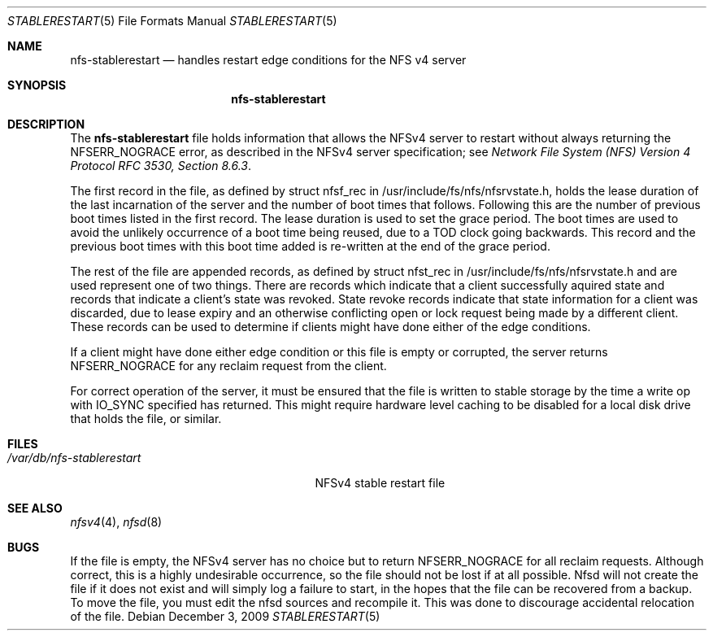 .\" Copyright (c) 2009 Rick Macklem, University of Guelph
.\" All rights reserved.
.\"
.\" Redistribution and use in source and binary forms, with or without
.\" modification, are permitted provided that the following conditions
.\" are met:
.\" 1. Redistributions of source code must retain the above copyright
.\"    notice, this list of conditions and the following disclaimer.
.\" 2. Redistributions in binary form must reproduce the above copyright
.\"    notice, this list of conditions and the following disclaimer in the
.\"    documentation and/or other materials provided with the distribution.
.\"
.\" THIS SOFTWARE IS PROVIDED BY THE AUTHOR AND CONTRIBUTORS ``AS IS'' AND
.\" ANY EXPRESS OR IMPLIED WARRANTIES, INCLUDING, BUT NOT LIMITED TO, THE
.\" IMPLIED WARRANTIES OF MERCHANTABILITY AND FITNESS FOR A PARTICULAR PURPOSE
.\" ARE DISCLAIMED.  IN NO EVENT SHALL THE AUTHOR OR CONTRIBUTORS BE LIABLE
.\" FOR ANY DIRECT, INDIRECT, INCIDENTAL, SPECIAL, EXEMPLARY, OR CONSEQUENTIAL
.\" DAMAGES (INCLUDING, BUT NOT LIMITED TO, PROCUREMENT OF SUBSTITUTE GOODS
.\" OR SERVICES; LOSS OF USE, DATA, OR PROFITS; OR BUSINESS INTERRUPTION)
.\" HOWEVER CAUSED AND ON ANY THEORY OF LIABILITY, WHETHER IN CONTRACT, STRICT
.\" LIABILITY, OR TORT (INCLUDING NEGLIGENCE OR OTHERWISE) ARISING IN ANY WAY
.\" OUT OF THE USE OF THIS SOFTWARE, EVEN IF ADVISED OF THE POSSIBILITY OF
.\" SUCH DAMAGE.
.\"
.\" $FreeBSD$
.\"
.Dd December 3, 2009
.Dt STABLERESTART 5
.Os
.Sh NAME
.Nm nfs-stablerestart
.Nd handles restart edge conditions for the
.Tn NFS
v4 server
.Sh SYNOPSIS
.Nm nfs-stablerestart
.Sh DESCRIPTION
The
.Nm
file holds information that allows the
.Tn NFSv4
server to restart without always returning the NFSERR_NOGRACE error, as described in the
.Tn NFSv4
server specification; see
.%T "Network File System (NFS) Version 4 Protocol \\*(tNRFC\\*(sP 3530, Section 8.6.3" .
.Pp
The first record in the file, as defined by struct nfsf_rec in
/usr/include/fs/nfs/nfsrvstate.h, holds the lease duration of the
last incarnation of the server and the number of boot times that follows.
Following this are the number of previous boot times listed in the
first record.
The lease duration is used to set the grace period.
The boot times
are used to avoid the unlikely occurrence of a boot time being reused,
due to a TOD clock going backwards. This record and the previous boot times with this boot time added is re-written at the
end of the grace period.
.Pp
The rest of the file are appended records, as defined by
struct nfst_rec in /usr/include/fs/nfs/nfsrvstate.h and are used
represent one of two things. There are records which indicate that a
client successfully aquired state and records that indicate a client's state was revoked.
State revoke records indicate that state information
for a client was discarded, due to lease expiry and an otherwise
conflicting open or lock request being made by a different client.
These records can be used
to determine if clients might have done either of the
edge conditions.
.Pp
If a client might have done either edge condition or this file is
empty or corrupted, the server returns NFSERR_NOGRACE for any reclaim
request from the client.
.Pp
For correct operation of the server, it must be ensured that the file
is written to stable storage by the time a write op with IO_SYNC specified
has returned. This might require hardware level caching to be disabled for
a local disk drive that holds the file, or similar.
.Sh FILES
.Bl -tag -width /var/db/nfs-stablerestart -compact
.It Pa /var/db/nfs-stablerestart
NFSv4 stable restart file
.El
.Sh SEE ALSO
.Xr nfsv4 4 ,
.Xr nfsd 8
.Sh BUGS
If the file is empty, the NFSv4 server has no choice but to return
NFSERR_NOGRACE for all reclaim requests. Although correct, this is
a highly undesirable occurrence, so the file should not be lost if
at all possible. Nfsd will not create the file if it does not
exist and will simply log a failure to start, in the hopes that the
file can be recovered from a backup. To move the file, you must edit
the nfsd sources and recompile it. This was done to discourage
accidental relocation of the file.
